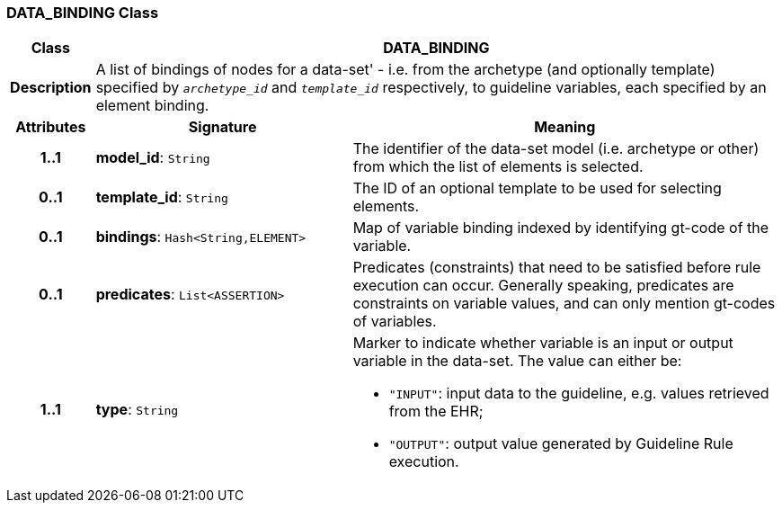 === DATA_BINDING Class

[cols="^1,3,5"]
|===
h|*Class*
2+^h|*DATA_BINDING*

h|*Description*
2+a|A list of bindings of nodes for a data-set' - i.e. from the archetype (and optionally template) specified by `_archetype_id_` and `_template_id_` respectively, to guideline variables, each specified by an element binding.

h|*Attributes*
^h|*Signature*
^h|*Meaning*

h|*1..1*
|*model_id*: `String`
a|The identifier of the data-set model (i.e. archetype or other) from which the list of elements is selected.

h|*0..1*
|*template_id*: `String`
a|The ID of an optional template to be used for selecting elements.

h|*0..1*
|*bindings*: `Hash<String,ELEMENT>`
a|Map of variable binding indexed by identifying gt-code of the variable.

h|*0..1*
|*predicates*: `List<ASSERTION>`
a|Predicates (constraints) that need to be satisfied before rule execution can occur. Generally speaking, predicates are constraints on variable values, and can only mention gt-codes of variables.

h|*1..1*
|*type*: `String`
a|Marker to indicate whether variable is an input or output variable in the data-set. The value can either be:

* `"INPUT"`: input data to the guideline, e.g. values retrieved from the EHR;
* `"OUTPUT"`: output value generated by Guideline Rule execution.
|===

